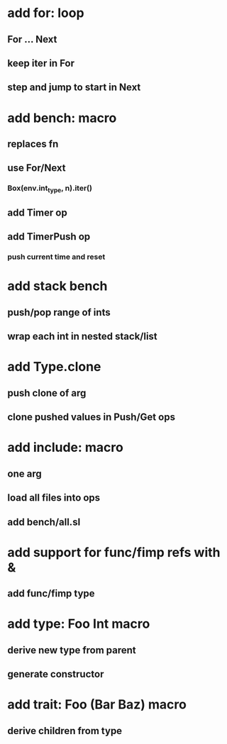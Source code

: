 * add for: loop
** For ... Next
** keep iter in For
** step and jump to start in Next
* add bench: macro
** replaces fn
** use For/Next
*** Box(env.int_type, n).iter()
** add Timer op
** add TimerPush op
*** push current time and reset
* add stack bench
** push/pop range of ints
** wrap each int in nested stack/list
* add Type.clone
** push clone of arg
** clone pushed values in Push/Get ops
* add include: macro
** one arg
** load all files into ops
** add bench/all.sl
* add support for func/fimp refs with &
** add func/fimp type
* add type: Foo Int macro
** derive new type from parent
** generate constructor 
* add trait: Foo (Bar Baz) macro
** derive children from type

